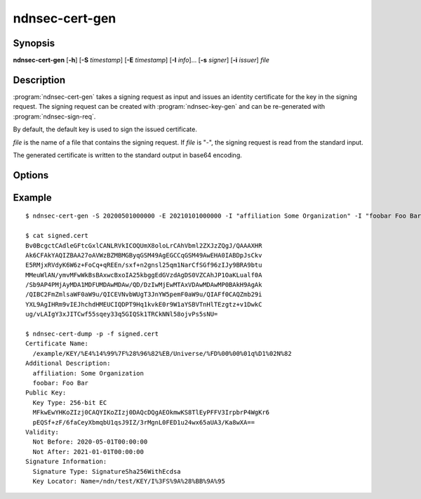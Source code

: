 ndnsec-cert-gen
===============

Synopsis
--------

**ndnsec-cert-gen** [**-h**] [**-S** *timestamp*] [**-E** *timestamp*]
[**-I** *info*]... [**-s** *signer*] [**-i** *issuer*] *file*

Description
-----------

:program:`ndnsec-cert-gen` takes a signing request as input and issues an
identity certificate for the key in the signing request. The signing request
can be created with :program:`ndnsec-key-gen` and can be re-generated with
:program:`ndnsec-sign-req`.

By default, the default key is used to sign the issued certificate.

*file* is the name of a file that contains the signing request. If *file* is
"-", the signing request is read from the standard input.

The generated certificate is written to the standard output in base64 encoding.

Options
-------

.. option:: -S <timestamp>, --not-before <timestamp>

   Date and time when the certificate becomes valid, in "YYYYMMDDhhmmss" format.
   The default value is now.

.. option:: -E <timestamp>, --not-after <timestamp>

   Date and time when the certificate expires, in "YYYYMMDDhhmmss" format.
   The default value is 365 days after the **--not-before** timestamp.

.. option:: -I <info>, --info <info>

   Other information to be included in the issued certificate.  Must be in the
   form of key and value pairs, where the key is an arbitrary string without
   spaces, followed by one or more spaces, followed by an arbitrary string
   representing the value. This option may be repeated multiple times.

   For example::

      -I "affiliation Some Organization" -I "homepage https://home.page/"

.. option:: -s <signer>, --sign-id <signer>

   Signing identity. The default key/certificate of *signer* will be used to
   sign the requested certificate. If this option is not specified, the system
   default identity will be used.

.. option:: -i <issuer>, --issuer-id <issuer>

   Issuer's ID to be included in the issued certificate name. The default
   value is "NA".

Example
-------

::

    $ ndnsec-cert-gen -S 20200501000000 -E 20210101000000 -I "affiliation Some Organization" -I "foobar Foo Bar" -i "Universe" -s /ndn/test request.cert > signed.cert

    $ cat signed.cert
    Bv0BcgctCAdleGFtcGxlCANLRVkICOQUmX8oloLrCAhVbml2ZXJzZQgJ/QAAAXHR
    Ak6CFAkYAQIZBAA27oAVWzBZMBMGByqGSM49AgEGCCqGSM49AwEHA0IABDpJsCkv
    E5RMjxRVdyK6W6z+FoCq+qREEn/sxf+n2gnsl25qm1NarCfSGf96zIJy9BRA9btu
    MMeuWlAN/ymvMFwWkBsBAxwcBxoIA25kbggEdGVzdAgDS0VZCAhJP1OaKLualf0A
    /Sb9AP4PMjAyMDA1MDFUMDAwMDAw/QD/DzIwMjEwMTAxVDAwMDAwMP0BAkH9AgAk
    /QIBC2FmZmlsaWF0aW9u/QICEVNvbWUgT3JnYW5pemF0aW9u/QIAFf0CAQZmb29i
    YXL9AgIHRm9vIEJhchdHMEUCIQDPT9Hq1kvkE0r9W1aYSBVTnHlTEzgtz+v1DwkC
    ug/vLAIgY3xJITCwf55sqey33q5GIQSk1TRCkNNl58ojvPs5sNU=

    $ ndnsec-cert-dump -p -f signed.cert
    Certificate Name:
      /example/KEY/%E4%14%99%7F%28%96%82%EB/Universe/%FD%00%00%01q%D1%02N%82
    Additional Description:
      affiliation: Some Organization
      foobar: Foo Bar
    Public Key:
      Key Type: 256-bit EC
      MFkwEwYHKoZIzj0CAQYIKoZIzj0DAQcDQgAEOkmwKS8TlEyPFFV3IrpbrP4WgKr6
      pEQSf+zF/6faCeyXbmqbU1qsJ9IZ/3rMgnL0FED1u24wx65aUA3/Ka8wXA==
    Validity:
      Not Before: 2020-05-01T00:00:00
      Not After: 2021-01-01T00:00:00
    Signature Information:
      Signature Type: SignatureSha256WithEcdsa
      Key Locator: Name=/ndn/test/KEY/I%3FS%9A%28%BB%9A%95
